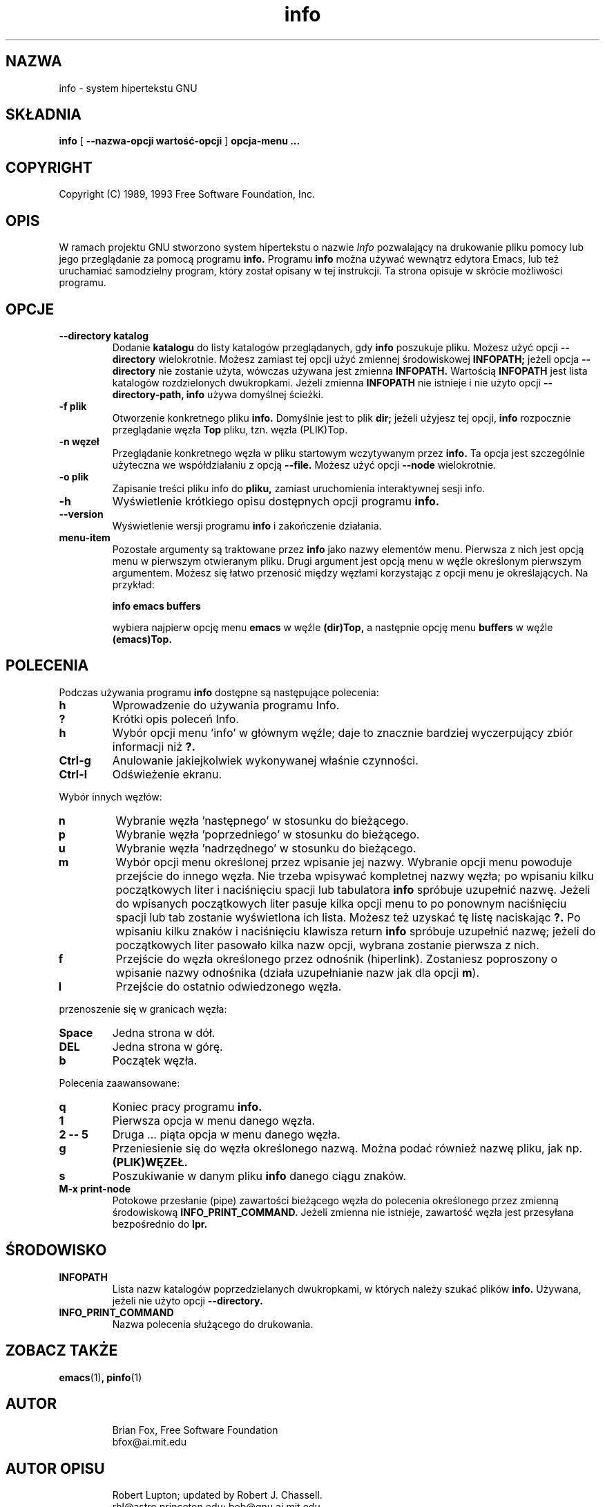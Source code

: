 .\" {PTM/LK/0.1/20-10-1998/"system hipertekstu"}
.\" Tłumaczenie: 20-10-1998 Łukasz Kowalczyk (lukow@tempac.okwf.fuw.edu.pl)
.TH info 1 "7 grudnia 1990"
.SH NAZWA
info \- system hipertekstu GNU
.SH SKŁADNIA
.B info
[
.B \-\-nazwa-opcji wartość-opcji
]
.B opcja-menu "..."

.SH COPYRIGHT
.if n Copyright (C) 1989, 1993 Free Software Foundation, Inc.
.if t Copyright \(co 1989, 1993 Free Software Foundation, Inc.
.SH OPIS
.LP
W ramach projektu GNU stworzono system hipertekstu o nazwie
.I Info
pozwalający na drukowanie pliku pomocy lub jego przeglądanie 
za pomocą programu
.B info.
Programu 
.B info
można używać
wewnątrz edytora Emacs, lub też uruchamiać samodzielny program, który został
opisany w tej instrukcji.
Ta strona opisuje w skrócie możliwości programu.

.SH OPCJE
.TP
.B \-\-directory katalog
Dodanie
.B katalogu
do listy katalogów przeglądanych, gdy 
.B info
poszukuje pliku. Możesz użyć opcji
.B \-\-directory 
wielokrotnie.
Możesz zamiast tej opcji użyć zmiennej środowiskowej
.B INFOPATH;
jeżeli opcja
.B \-\-directory
nie zostanie użyta, wówczas używana jest zmienna
.B INFOPATH.
Wartością
.B INFOPATH 
jest lista katalogów rozdzielonych dwukropkami. Jeżeli zmienna
.B INFOPATH
nie istnieje i nie użyto opcji
.B \-\-directory-path,
.B info
używa domyślnej ścieżki.
.TP
.B \-f plik
Otworzenie konkretnego pliku
.B info.
Domyślnie jest to plik
.B dir;
jeżeli użyjesz tej opcji,
.B info
rozpocznie przeglądanie węzła
.B Top
pliku, tzn. węzła (PLIK)Top.

.TP
.B \-n węzeł
Przeglądanie konkretnego węzła w pliku startowym wczytywanym przez
.B info.
Ta opcja jest szczególnie użyteczna we współdziałaniu z opcją
.B \-\-file.
Możesz użyć opcji
.B \-\-node
wielokrotnie.

.TP
.B -o plik
Zapisanie treści pliku info do 
.B pliku, 
zamiast uruchomienia interaktywnej sesji info.

.TP
.B \-h
Wyświetlenie krótkiego opisu dostępnych opcji programu
.B info.

.TP
.B \-\-version
Wyświetlenie wersji programu
.B info
i zakończenie działania.

.TP
.B menu-item
Pozostałe argumenty są traktowane przez
.B info
jako nazwy elementów menu. Pierwsza z nich jest opcją menu w pierwszym
otwieranym pliku. Drugi argument jest opcją menu w węźle określonym
pierwszym argumentem. Możesz się łatwo przenosić między węzłami korzystając
z opcji menu je określających. Na przykład:

.B       info emacs buffers

wybiera najpierw opcję menu
.B emacs 
w węźle
.B (dir)Top,
a następnie opcję menu
.B buffers
w węźle
.B (emacs)Top.
.SH POLECENIA
Podczas używania programu
.B info
dostępne są następujące polecenia:
.TP
.B h
Wprowadzenie do używania programu Info.
.TP
.B ?
Krótki opis poleceń Info.
.TP
.B h
Wybór opcji menu 'info' w głównym węźle; daje to znacznie bardziej
wyczerpujący zbiór informacji niż
.B ?.
.TP
.B Ctrl-g
Anulowanie jakiejkolwiek wykonywanej właśnie czynności.
.TP
.B Ctrl-l
Odświeżenie ekranu.
.PP
Wybór innych węzłów:
.TP
.B n
Wybranie węzła 'następnego' w stosunku do bieżącego.
.TP
.B p
Wybranie węzła 'poprzedniego' w stosunku do bieżącego.
.TP
.B u
Wybranie węzła 'nadrzędnego' w stosunku do bieżącego.
.TP
.B m
Wybór opcji menu określonej przez wpisanie jej nazwy. Wybranie opcji menu
powoduje przejście do innego węzła. Nie trzeba wpisywać kompletnej nazwy
węzła; po wpisaniu kilku początkowych liter i naciśnięciu spacji lub
tabulatora
.B info
spróbuje uzupełnić nazwę. Jeżeli do wpisanych początkowych liter pasuje
kilka opcji menu to po ponownym naciśnięciu spacji lub tab zostanie
wyświetlona ich lista. Możesz też uzyskać tę listę naciskając
.B ?. 
Po wpisaniu kilku znaków i naciśnięciu klawisza return 
.B info
spróbuje uzupełnić nazwę; jeżeli do początkowych liter pasowało kilka nazw
opcji, wybrana zostanie pierwsza z nich.
.TP
.B f
Przejście do węzła określonego przez odnośnik (hiperlink). Zostaniesz
poproszony o wpisanie nazwy odnośnika (działa uzupełnianie nazw jak dla opcji 
.BR m ")."
.TP
.B l
Przejście do ostatnio odwiedzonego węzła.
.PP
przenoszenie się w granicach węzła:
.TP
.B Space
Jedna strona w dół.
.TP
.B DEL
Jedna strona w górę.
.TP
.B b
Początek węzła.
.PP
Polecenia zaawansowane:
.TP
.B q
Koniec pracy programu
.B info.
.TP
.B 1
Pierwsza opcja w menu danego węzła.
.TP
.B 2 \-\- 5
Druga ... piąta opcja w menu danego węzła.
.TP
.B g
Przeniesienie się do węzła określonego nazwą. Można podać również nazwę
pliku, jak np.
.B (PLIK)WĘZEŁ.
.TP
.B s
Poszukiwanie w danym pliku
.B info
danego ciągu znaków.
.TP
.B M-x print-node
Potokowe przesłanie (pipe) zawartości bieżącego węzła do polecenia
określonego przez zmienną środowiskową
.B INFO_PRINT_COMMAND.
Jeżeli zmienna nie istnieje, zawartość węzła jest przesyłana bezpośrednio do 
.B lpr.
.SH ŚRODOWISKO
.TP
.B INFOPATH
Lista nazw katalogów poprzedzielanych dwukropkami, w których należy szukać
plików
.B info.
Używana, jeżeli nie użyto opcji 
.B \-\-directory.
.TP
.B INFO_PRINT_COMMAND
Nazwa polecenia służącego do drukowania.
.SH ZOBACZ TAKŻE
.BR emacs (1) ", pinfo" (1)
.SH AUTOR
.RS
Brian Fox, Free Software Foundation
.br
bfox@ai.mit.edu
.SH AUTOR OPISU
.RS
Robert Lupton; updated by Robert J. Chassell.
.br
rhl@astro.princeton.edu; bob@gnu.ai.mit.edu

